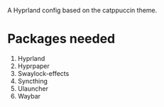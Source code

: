 
A Hyprland config based on the catppuccin theme.

* Packages needed
1) Hyprland
2) Hyprpaper
3) Swaylock-effects
4) Syncthing
5) Ulauncher
6) Waybar
